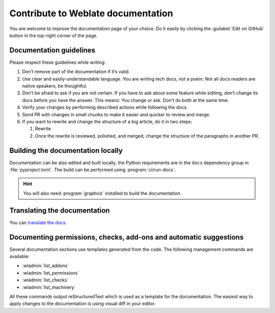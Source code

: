 Contribute to Weblate documentation
===================================

You are welcome to improve the documentation page of your choice.
Do it easily by clicking the :guilabel:`Edit on GitHub` button in the top-right corner of the page.

Documentation guidelines
------------------------

Please respect these guidelines while writing:

1. Don’t remove part of the documentation if it’s valid.
2. Use clear and easily-understandable language. You are writing tech docs, not a poem.
   Not all docs readers are native speakers, be thoughtful.
3. Don’t be afraid to ask if you are not certain.
   If you have to ask about some feature while editing, don’t change its docs before you have the answer.
   This means: You change or ask. Don’t do both at the same time.
4. Verify your changes by performing described actions while following the docs.
5. Send PR with changes in small chunks to make it easier and quicker to review and merge.
6. If you want to rewrite and change the structure of a big article, do it in two steps:

   1. Rewrite
   2. Once the rewrite is reviewed, polished, and merged, change the structure of the paragraphs in another PR.

Building the documentation locally
----------------------------------

Documentation can be also edited and built locally, the Python requirements are
in the ``docs`` dependency group in :file:`pyproject.toml`. The build can be
performed using :program:`ci/run-docs`.

.. hint::

   You will also need :program:`graphviz` installed to build the documentation.

Translating the documentation
-----------------------------

You can `translate the docs <https://hosted.weblate.org/projects/weblate/documentation/>`_.

Documenting permissions, checks, add-ons and automatic suggestions
------------------------------------------------------------------

Several documentation sections use templates generated from the code. The
following management commands are available:

* :wladmin:`list_addons`
* :wladmin:`list_permissions`
* :wladmin:`list_checks`
* :wladmin:`list_machinery`

All these commands output reStructuredText which is used as a template for the
documentation. The easiest way to apply changes to the documentation is using
visual diff in your editor.
